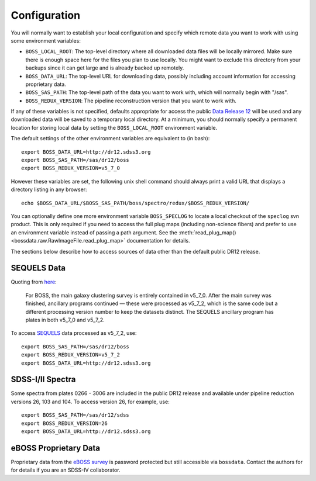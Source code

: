 Configuration
=============

You will normally want to establish your local configuration and specify which remote data you want to work with using some environment variables:

* ``BOSS_LOCAL_ROOT``: The top-level directory where all downloaded data files will be locally mirrored. Make sure there is enough space here for the files you plan to use locally. You might want to exclude this directory from your backups since it can get large and is already backed up remotely.
* ``BOSS_DATA_URL``: The top-level URL for downloading data, possibly including account information for accessing proprietary data.
* ``BOSS_SAS_PATH``: The top-level path of the data you want to work with, which will normally begin with "/sas".
* ``BOSS_REDUX_VERSION``: The pipeline reconstruction version that you want to work with.

If any of these variables is not specified, defaults appropriate for access the public `Data Release 12 <http://dr12.sdss3.org>`_ will be used and any downloaded data will be saved to a temporary local directory. At a minimum, you should normally specify a permanent location for storing local data by setting the ``BOSS_LOCAL_ROOT`` environment variable.

The default settings of the other environment variables are equivalent to (in bash)::

    export BOSS_DATA_URL=http://dr12.sdss3.org
    export BOSS_SAS_PATH=/sas/dr12/boss
    export BOSS_REDUX_VERSION=v5_7_0

However these variables are set, the following unix shell command should always print a valid URL that displays a directory listing in any browser::

    echo $BOSS_DATA_URL/$BOSS_SAS_PATH/boss/spectro/redux/$BOSS_REDUX_VERSION/

You can optionally define one more environment variable ``BOSS_SPECLOG`` to locate a local checkout
of the ``speclog`` svn product.  This is only required if you need to access the full plug maps
(including non-science fibers) and prefer to use an environment variable instead of passing a
path argument.  See the :meth:`read_plug_map() <bossdata.raw.RawImageFile.read_plug_map>` documentation
for details.

The sections below describe how to access sources of data other than the default public DR12 release.

SEQUELS Data
------------

Quoting from `here <http://www.sdss.org/dr12/data_access/bulk/>`_:

    For BOSS, the main galaxy clustering survey is entirely contained in v5_7_0.
    After the main survey was finished, ancillary programs continued —
    these were processed as v5_7_2, which is the same code but a different
    processing version number to keep the datasets distinct.  The SEQUELS
    ancillary program has plates in both v5_7_0 and v5_7_2.

To access `SEQUELS <http://www.sdss.org/dr12/algorithms/ancillary/boss/sequels/>`_ data processed as v5_7_2, use::

    export BOSS_SAS_PATH=/sas/dr12/boss
    export BOSS_REDUX_VERSION=v5_7_2
    export BOSS_DATA_URL=http://dr12.sdss3.org

SDSS-I/II Spectra
-----------------

Some spectra from plates 0266 - 3006 are included in the public DR12 release and available under pipeline reduction versions 26, 103 and 104.  To access version 26, for example, use::

    export BOSS_SAS_PATH=/sas/dr12/sdss
    export BOSS_REDUX_VERSION=26
    export BOSS_DATA_URL=http://dr12.sdss3.org

eBOSS Proprietary Data
----------------------

Proprietary data from the `eBOSS survey <http://www.sdss.org/surveys/eboss/>`_ is password protected but still accessible via ``bossdata``.  Contact the authors for for details if you are an SDSS-IV collaborator.

